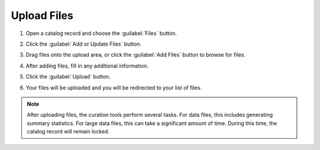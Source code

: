 Upload Files
=============

#. Open a catalog record and choose the :guilabel:`Files` button.

   .. image:: catalog-record-files-empty.png

#. Click the :guilabel:`Add or Update Files` button.

   .. image:: catalog-record-files-add-button.png

#. Drag files onto the upload area, or click the :guilabel:`Add Files`
   button to browse for files.

   .. image:: file-deposit-empty.png

#. After adding files, fill in any additional information.

   .. image:: file-deposit-not-empty.png

#. Click the :guilabel:`Upload` button.

   .. image:: file-deposit-upload-button.png

#. Your files will be uploaded and you will be redirected to your list
   of files.

   .. image:: catalog-record-files-not-empty.png

.. note::

    After uploading files, the curation tools perform several tasks.
    For data files, this includes generating summary statistics. 
    For large data files, this can take a significant amount of time.
    During this time, the catalog record will remain locked.
